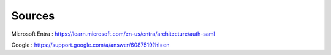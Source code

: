 Sources
-------

Microsoft Entra : https://learn.microsoft.com/en-us/entra/architecture/auth-saml

Google : https://support.google.com/a/answer/6087519?hl=en
